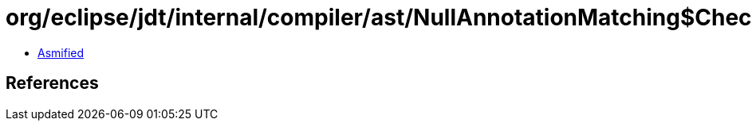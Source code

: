 = org/eclipse/jdt/internal/compiler/ast/NullAnnotationMatching$CheckMode$2.class

 - link:NullAnnotationMatching$CheckMode$2-asmified.java[Asmified]

== References

